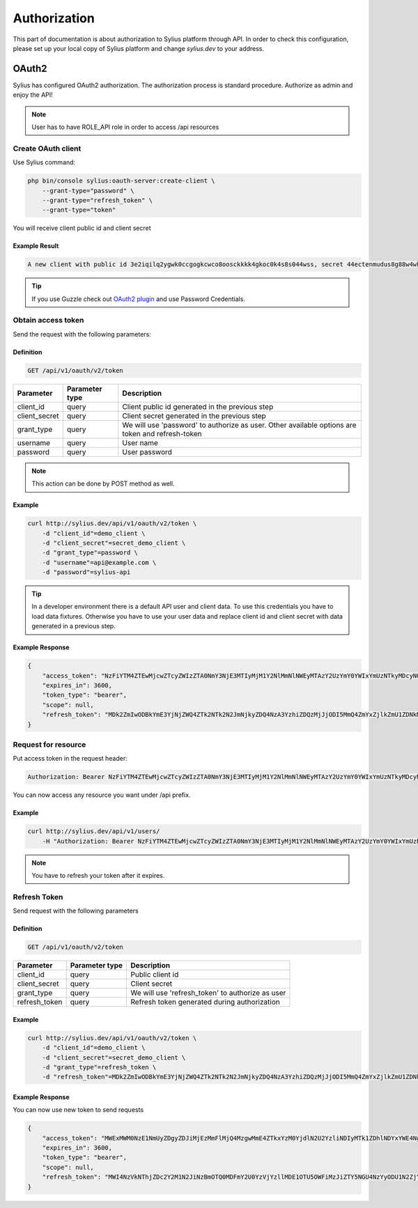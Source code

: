 .. index::
   single: Authorization

Authorization
=============

This part of documentation is about authorization to Sylius platform through API. In order to check this configuration, please set up your local copy of Sylius platform and change *sylius.dev*  to your address.


OAuth2
------
Sylius has configured OAuth2 authorization. The authorization process is standard procedure. Authorize as admin and enjoy the API!

.. note::

    User has to have ROLE_API role in order to access /api resources

Create OAuth client
~~~~~~~~~~~~~~~~~~~

Use Sylius command:

.. code-block:: bash

    php bin/console sylius:oauth-server:create-client \
        --grant-type="password" \
        --grant-type="refresh_token" \
        --grant-type="token"

You will receive client public id and client secret

Example Result
..............

.. code-block:: bash

    A new client with public id 3e2iqilq2ygwk0ccgogkcwco8oosckkkk4gkoc0k4s8s044wss, secret 44ectenmudus8g88w4wkws84044ckw0k4w4kg0sokoss84oko8 has been added

.. tip::

    If you use Guzzle check out `OAuth2 plugin`__ and use Password Credentials.

__ https://github.com/commerceguys/guzzle-oauth2-plugin

Obtain access token
~~~~~~~~~~~~~~~~~~~

Send the request with the following parameters:

Definition
..........

.. code-block:: text

    GET /api/v1/oauth/v2/token

+---------------+----------------+--------------------------------------------------------------------------------------------------+
| Parameter     | Parameter type | Description                                                                                      |
+===============+================+==================================================================================================+
| client_id     | query          | Client public id generated in the previous step                                                  |
+---------------+----------------+--------------------------------------------------------------------------------------------------+
| client_secret | query          | Client secret generated in the previous step                                                     |
+---------------+----------------+--------------------------------------------------------------------------------------------------+
| grant_type    | query          | We will use 'password' to authorize as user. Other available options are token and refresh-token |
+---------------+----------------+--------------------------------------------------------------------------------------------------+
| username      | query          | User name                                                                                        |
+---------------+----------------+--------------------------------------------------------------------------------------------------+
| password      | query          | User password                                                                                    |
+---------------+----------------+--------------------------------------------------------------------------------------------------+

.. note::

    This action can be done by POST method as well.

Example
.......

.. code-block:: bash

    curl http://sylius.dev/api/v1/oauth/v2/token \
        -d "client_id"=demo_client \
        -d "client_secret"=secret_demo_client \
        -d "grant_type"=password \
        -d "username"=api@example.com \
        -d "password"=sylius-api

.. tip::

    In a developer environment there is a default API user and client data. To use this credentials you have to load data fixtures.
    Otherwise you have to use your user data and replace client id and client secret with data generated in a previous step.

Example Response
................

.. code-block:: json

    {
        "access_token": "NzFiYTM4ZTEwMjcwZTcyZWIzZTA0NmY3NjE3MTIyMjM1Y2NlMmNlNWEyMTAzY2UzYmY0YWIxYmUzNTkyMDcyNQ",
        "expires_in": 3600,
        "token_type": "bearer",
        "scope": null,
        "refresh_token": "MDk2ZmIwODBkYmE3YjNjZWQ4ZTk2NTk2N2JmNjkyZDQ4NzA3YzhiZDQzMjJjODI5MmQ4ZmYxZjlkZmU1ZDNkMQ"
    }

Request for resource
~~~~~~~~~~~~~~~~~~~~

Put access token in the request header:

.. code-block:: text

    Authorization: Bearer NzFiYTM4ZTEwMjcwZTcyZWIzZTA0NmY3NjE3MTIyMjM1Y2NlMmNlNWEyMTAzY2UzYmY0YWIxYmUzNTkyMDcyNQ

You can now access any resource you want under /api prefix.

Example
.......

.. code-block:: bash

    curl http://sylius.dev/api/v1/users/
        -H "Authorization: Bearer NzFiYTM4ZTEwMjcwZTcyZWIzZTA0NmY3NjE3MTIyMjM1Y2NlMmNlNWEyMTAzY2UzYmY0YWIxYmUzNTkyMDcyNQ"

.. note::

    You have to refresh your token after it expires.

Refresh Token
~~~~~~~~~~~~~~~~~~~

Send request with the following parameters

Definition
..........

.. code-block:: text

    GET /api/v1/oauth/v2/token

+---------------+----------------+---------------------------------------------------+
| Parameter     | Parameter type |  Description                                      |
+===============+================+===================================================+
| client_id     | query          |  Public client id                                 |
+---------------+----------------+---------------------------------------------------+
| client_secret | query          |  Client secret                                    |
+---------------+----------------+---------------------------------------------------+
| grant_type    | query          |  We will use 'refresh_token' to authorize as user |
+---------------+----------------+---------------------------------------------------+
| refresh_token | query          |  Refresh token generated during authorization     |
+---------------+----------------+---------------------------------------------------+

Example
.......

.. code-block:: bash

    curl http://sylius.dev/api/v1/oauth/v2/token \
        -d "client_id"=demo_client \
        -d "client_secret"=secret_demo_client \
        -d "grant_type"=refresh_token \
        -d "refresh_token"=MDk2ZmIwODBkYmE3YjNjZWQ4ZTk2NTk2N2JmNjkyZDQ4NzA3YzhiZDQzMjJjODI5MmQ4ZmYxZjlkZmU1ZDNkMQ

Example Response
................

You can now use new token to send requests

.. code-block:: json

    {
        "access_token": "MWExMWM0NzE1NmUyZDgyZDJiMjEzMmFlMjQ4MzgwMmE4ZTkxYzM0YjdlN2U2YzliNDIyMTk1ZDhlNDYxYWE4Ng",
        "expires_in": 3600,
        "token_type": "bearer",
        "scope": null,
        "refresh_token": "MWI4NzVkNThjZDc2Y2M1N2JiNzBmOTQ0MDFmY2U0YzVjYzllMDE1OTU5OWFiMzJiZTY5NGU4NzYyODU1N2ZjYQ"
    }

